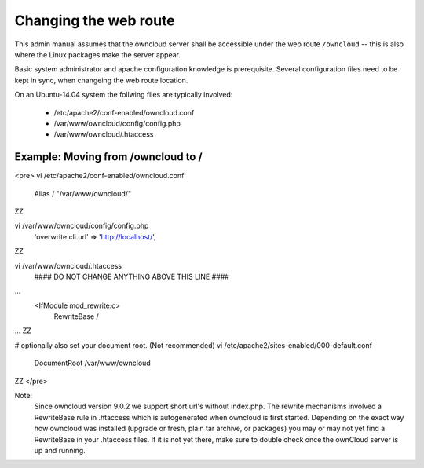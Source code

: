 ======================
Changing the web route
======================

This admin manual assumes that the owncloud server shall be accessible under the web route
``/owncloud`` -- this is also where the Linux packages make the server appear.

Basic system administrator and apache configuration knowledge is prerequisite.
Several configuration files need to be kept in sync, when changeing the web route location.

On an Ubuntu-14.04 system the follwing files are typically involved:

 - /etc/apache2/conf-enabled/owncloud.conf
 - /var/www/owncloud/config/config.php
 - /var/www/owncloud/.htaccess

Example: Moving from /owncloud to /
-----------------------------------

<pre>
vi /etc/apache2/conf-enabled/owncloud.conf
  Alias / "/var/www/owncloud/"
ZZ

vi /var/www/owncloud/config/config.php
  'overwrite.cli.url' => 'http://localhost/',
ZZ

vi /var/www/owncloud/.htaccess
  #### DO NOT CHANGE ANYTHING ABOVE THIS LINE ####
...
  <IfModule mod_rewrite.c>
    RewriteBase /
...
ZZ

# optionally also set your document root. (Not recommended)
vi /etc/apache2/sites-enabled/000-default.conf
  DocumentRoot /var/www/owncloud
ZZ
</pre>

Note:
  Since owncloud version 9.0.2 we support short url's without index.php. The rewrite mechanisms
  involved a RewriteBase rule in .htaccess which is autogenerated when
  owncloud is first started. Depending on the exact way how owncloud was installed (upgrade or fresh,
  plain tar archive, or packages) you may or may not yet find a RewriteBase in your .htaccess files.
  If it is not yet there, make sure to double check once the ownCloud server is up and running.

